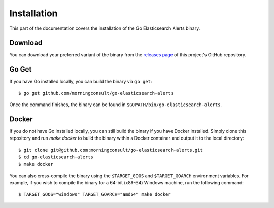 .. _install:

Installation
============
This part of the documentation covers the installation of the Go
Elasticsearch Alerts binary.

Download
--------
You can download your preferred variant of the binary from the
`releases page <https://github.com/morningconsult/go-elasticsearch-alerts/releases>`_
of this project's GitHub repository.

Go Get
------
If you have Go installed locally, you can build the binary via
``go get``::

    $ go get github.com/morningconsult/go-elasticsearch-alerts

Once the command finishes, the binary can be found in
``$GOPATH/bin/go-elasticsearch-alerts``.

Docker
------
If you do not have Go installed locally, you can still build the
binary if you have Docker installed. Simply clone this repository
and run `make docker` to build the binary within a Docker
container and output it to the local directory::

    $ git clone git@github.com:morningconsult/go-elasticsearch-alerts.git
    $ cd go-elasticsearch-alerts
    $ make docker

You can also cross-compile the binary using the ``$TARGET_GOOS``
and ``$TARGET_GOARCH`` environment variables. For example, if you
wish to compile the binary for a 64-bit (x86-64) Windows machine,
run the following command::

    $ TARGET_GOOS="windows" TARGET_GOARCH="amd64" make docker
